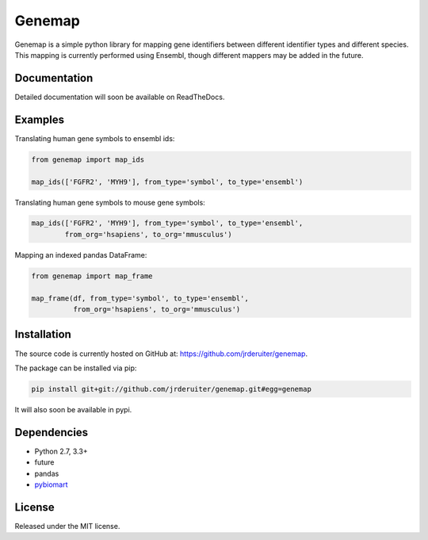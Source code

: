 Genemap
================

.. image:: https://travis-ci.org/jrderuiter/genemap.svg?branch=master
    :target: https://travis-ci.org/jrderuiter/genemap

.. image:: https://coveralls.io/repos/github/jrderuiter/genemap/badge.svg?branch=master
    :target: https://coveralls.io/github/jrderuiter/genemap?branch=master

Genemap is a simple python library for mapping gene identifiers between
different identifier types and different species. This mapping is currently
performed using Ensembl, though different mappers may be added in the
future.

Documentation
----------------

Detailed documentation will soon be available on ReadTheDocs.

Examples
----------------

Translating human gene symbols to ensembl ids:

.. code::

    from genemap import map_ids

    map_ids(['FGFR2', 'MYH9'], from_type='symbol', to_type='ensembl')

Translating human gene symbols to mouse gene symbols:

.. code::

    map_ids(['FGFR2', 'MYH9'], from_type='symbol', to_type='ensembl',
            from_org='hsapiens', to_org='mmusculus')


Mapping an indexed pandas DataFrame:

.. code::

  from genemap import map_frame

  map_frame(df, from_type='symbol', to_type='ensembl',
            from_org='hsapiens', to_org='mmusculus')


Installation
----------------

The source code is currently hosted on GitHub at: `https://github.com/jrderuiter/genemap  <https://github.com/jrderuiter/genemap>`_.

The package can be installed via pip:

.. code::

    pip install git+git://github.com/jrderuiter/genemap.git#egg=genemap

It will also soon be available in pypi.

Dependencies
----------------
- Python 2.7, 3.3+
- future
- pandas
- `pybiomart <https://github.com/jrderuiter/pybiomart>`_

License
----------------

Released under the MIT license.
